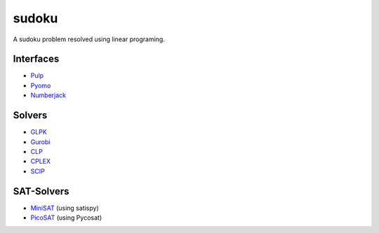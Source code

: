 sudoku
======

A sudoku problem resolved using linear programing.

Interfaces
----------

* `Pulp <http://>`_ 
* `Pyomo <https://pythonhosted.org/PuLP/>`_ 
* `Numberjack <http://numberjack.ucc.ie/>`_ 
  
Solvers
-------

* `GLPK <http://www.gnu.org/software/glpk/>`_ 
* `Gurobi <http://www.gurobi.com/>`_ 
* `CLP <http://www.coin-or.org/>`_ 
* `CPLEX <http://www.cplex.com/>`_ 
* `SCIP <http://scip.zib.de/>`_ 

SAT-Solvers
-----------

* `MiniSAT <http://minisat.se/>`_  (using satispy)
* `PicoSAT <http://fmv.jku.at/picosat/>`_ (using Pycosat) 
  


  


